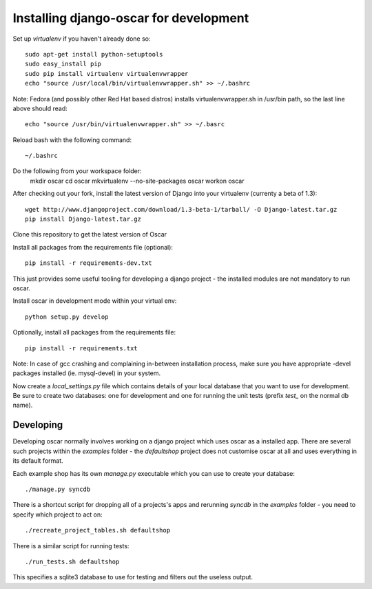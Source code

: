 Installing django-oscar for development
=======================================

Set up `virtualenv` if you haven't already done so::

    sudo apt-get install python-setuptools
    sudo easy_install pip
    sudo pip install virtualenv virtualenvwrapper
    echo "source /usr/local/bin/virtualenvwrapper.sh" >> ~/.bashrc

Note: Fedora (and possibly other Red Hat based distros) installs virtualenvwrapper.sh in /usr/bin path, so the last line above should read::

    echo "source /usr/bin/virtualenvwrapper.sh" >> ~/.basrc

Reload bash with the following command::

    ~/.bashrc

Do the following from your workspace folder:
    mkdir oscar
    cd oscar
    mkvirtualenv --no-site-packages oscar
    workon oscar
    
After checking out your fork, install the latest version of Django into your virtualenv (currenty a beta of 1.3)::

    wget http://www.djangoproject.com/download/1.3-beta-1/tarball/ -O Django-latest.tar.gz
    pip install Django-latest.tar.gz

Clone this repository to get the latest version of Oscar

Install all packages from the requirements file (optional)::

    pip install -r requirements-dev.txt

This just provides some useful tooling for developing a django project - the installed
modules are not mandatory to run oscar.

Install oscar in development mode within your virtual env::

    python setup.py develop

Optionally, install all packages from the requirements file::

    pip install -r requirements.txt

Note: In case of gcc crashing and complaining in-between installation process,
make sure you have appropriate -devel packages installed (ie. mysql-devel) in
your system.

Now create a `local_settings.py` file which contains details of your local database
that you want to use for development.  Be sure to create two databases: one for development
and one for running the unit tests (prefix `test_` on the normal db name).

Developing
----------

Developing oscar normally involves working on a django project which uses oscar
as a installed app.  There are several such projects within the `examples` folder - the 
`defaultshop` project does not customise oscar at all and uses everything in its 
default format.

Each example shop has its own `manage.py` executable which you can use to create 
your database::

    ./manage.py syncdb
    
There is a shortcut script for dropping all of a projects's apps and rerunning `syncdb` in
the `examples` folder - you need to specify which project to act on::

    ./recreate_project_tables.sh defaultshop
    
There is a similar script for running tests::

    ./run_tests.sh defaultshop
    
This specifies a sqlite3 database to use for testing and filters out the useless output.

